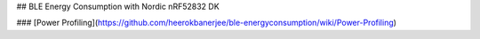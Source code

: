 ## BLE Energy Consumption with Nordic nRF52832 DK


### [Power Profiling](https://github.com/heerokbanerjee/ble-energyconsumption/wiki/Power-Profiling)
